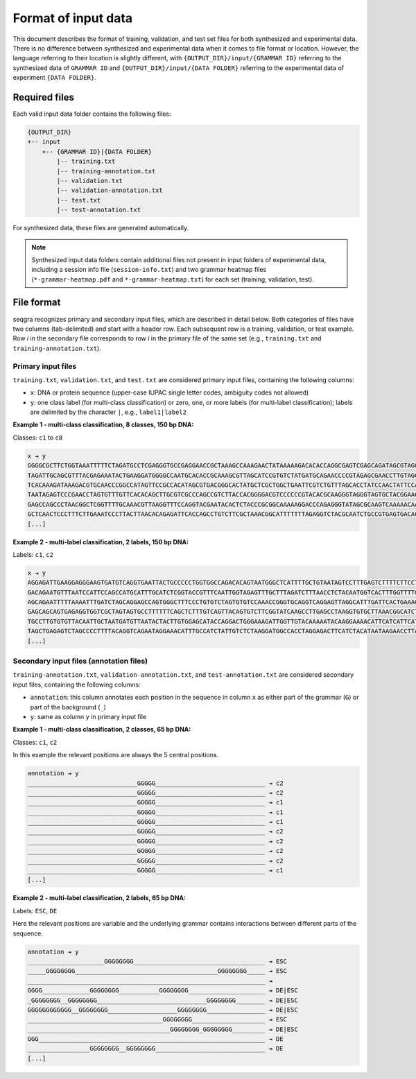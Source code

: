 Format of input data
====================

This document describes the format of training, validation, and test set files 
for both synthesized and experimental data. There is no difference between 
synthesized and experimental data when it comes to file format or 
location. However, the language referring to their location is slightly 
different, with ``{OUTPUT_DIR}/input/{GRAMMAR ID}`` referring to the 
synthesized data of ``GRAMMAR ID`` and ``{OUTPUT_DIR}/input/{DATA FOLDER}`` 
referring to the experimental data of experiment ``{DATA FOLDER}``.

Required files
--------------

Each valid input data folder contains the following files:

.. code-block:: text

    {OUTPUT_DIR}
    +-- input
        +-- {GRAMMAR ID}|{DATA FOLDER}
            |-- training.txt
            |-- training-annotation.txt
            |-- validation.txt
            |-- validation-annotation.txt
            |-- test.txt
            |-- test-annotation.txt

For synthesized data, these files are generated automatically.


.. note::
    Synthesized input data folders contain additional files not present in
    input folders of experimental data, including a session info file 
    (``session-info.txt``) and two grammar heatmap files 
    (``*-grammar-heatmap.pdf`` and ``*-grammar-heatmap.txt``) for each set
    (training, validation, test).

File format
-----------

seqgra recognizes primary and secondary input files, which are described in 
detail below. Both categories of files have two columns (tab-delimited) and 
start with a header row. Each subsequent row is a training, validation,
or test example. Row *i* in the secondary file corresponds to row *i* in the 
primary file of the same set (e.g., ``training.txt`` and 
``training-annotation.txt``).

Primary input files
^^^^^^^^^^^^^^^^^^^

``training.txt``, ``validation.txt``, and ``test.txt`` are considered primary 
input files, containing the following columns:

- ``x``: DNA or protein sequence (upper-case IUPAC single letter codes, ambiguity codes not allowed)
- ``y``: one class label (for multi-class classification) or zero, one, or more labels (for multi-label classification); labels are delimited by the character ``|``, e.g., ``label1|label2``

**Example 1 - multi-class classification, 8 classes, 150 bp DNA:**

Classes: ``c1`` to ``c8``

.. code-block:: text

    x ⇥ y
    GGGGCGCTTCTGGTAAATTTTTCTAGATGCCTCGAGGGTGCCGAGGAACCGCTAAAGCCAAAGAACTATAAAAAGACACACCAGGCGAGTCGAGCAGATAGCGTAGGGATCTGCTCTGTGGGTGCGACGCGCACGGGGGCTCCTTGATGT ⇥ c1
    TAGATTGCAGCGTTTACGAGAAATACTGAAGGATGGGGCCAATGCACACCGCAAAGCGTTAGCATCCGTGTCTATGATGCAGAACCCCGTAGAGCGAACCTTGTAGGTCAAATGTCGACTTCTATTTGTCTGACATCCGCATAGAATTTT ⇥ c8
    TCACAAAGATAAAGACGTGCAACCCGGCCATAGTTCCGCCACATAGCGTGACGGGCACTATGCTCGCTGGCTGAATTCGTCTGTTTAGCACCTATCCAACTATTCCAGAACACACAAAGTTCAGCTATCAGAGGCGCGCCTTAACTTTTC ⇥ c8
    TAATAGAGTCCCGAACCTAGTGTTTGTTCACACAGCTTGCGTCGCCCAGCCGTCTTACCACGGGGACGTCCCCCCGTACACGCAAGGGTAGGGTAGTGCTACGGAACGTGATTGTGTTTTAACTCATCTAGCAGAAAATGTGGCTCCCTA ⇥ c2
    GAGCCAGCCCTAACGGCTCGGTTTTGCAAACGTTAAGGTTTCCAGGTACGAATACACTCTACCCGCGGCAAAAAGGACCCAGAGGGTATAGCGCAAGTCAAAAACAATAGTCAACGCTTTATCTGTTCGCCCCGCGAAATAAGATGTGCG ⇥ c1
    GCTCAACTCCCTTTCTTGAAATCCCTTACTTAACACAGAGATTCACCAGCCTGTCTTCGCTAAACGGCATTTTTTTAGAGGTCTACGCAATCTGCCGTGAGTGACACTTCCGTACTCTAGCCCCCTGGCGTTCTGATCCCGGCTGCCTCA ⇥ c3
    [...]

**Example 2 - multi-label classification, 2 labels, 150 bp DNA:**

Labels: ``c1``, ``c2``

.. code-block:: text

    x ⇥ y
    AGGAGATTGAAGGAGGGAAGTGATGTCAGGTGAATTACTGCCCCCTGGTGGCCAGACACAGTAATGGGCTCATTTTGCTGTAATAGTCCTTTGAGTCTTTTCTTCCTGCGTTCCCCTGCCATCTTCCACTACCGGCTACAAAGGGGTTAC ⇥ c1
    GACAGAATGTTTAATCCATTCCAGCCATGCATTTGCATCTCGGTACCGTTTCAATTGGTAGAGTTTGCTTTAGATCTTTAACCTCTACAATGGTCACTTTGGTTTTGTCATTGGGTGTTTGTTTAGAAGGGGATGAAGGGGGTGGGGGAA ⇥ c1
    AGCAGAATTTTTAAAATTTGATCTAGCAGGAGCCAGTGGGCTTTCCCTGTGTCTAGTGTGTCCAAACCGGGTGCAGGTCAGGAGTTAGGCATTTGATTCACTGAAAGATGCAAGGCTAGGAGTATGCCCATTATCTACCAGAACGCCCAG ⇥ 
    GAGCAGCAGTGAGAGGTGGTCGCTAGTAGTGCCTTTTTTCAGCTCTTTGTCAGTTACAGTGTCTTCGGTATCAAGCCTTGAGCCTAAGGTGTGCTTAAACGGCATCTTCCCGATGGGCAGGGCACTGAGAGTTCCTACCGGGCGCTGCCA ⇥ 
    TGCCTTGTGTGTTACAATTGCTAATGATGTTAATACTACTTGTGGAGCATACCAGGACTGGGAAAGATTGGTTGTACAAAAATACAAGGAAAACATTCATCATTCATTTTTTTCTCATCATCATACTCCCCAACCCCACAAGAAATCAAG ⇥ c2
    TAGCTGAGAGTCTAGCCCCTTTTACAGGTCAGAATAGGAAACATTTGCCATCTATTGTCTCTAAGGATGGCCACCTAGGAGACTTCATCTACATAATAAGAACCTTAGTGTCCACCACCCCTTATCTTAATCCAGGCATTCCTTTCTGTT ⇥ c1|c2
    [...]
    

Secondary input files (annotation files)
^^^^^^^^^^^^^^^^^^^^^^^^^^^^^^^^^^^^^^^^

``training-annotation.txt``, ``validation-annotation.txt``, and 
``test-annotation.txt`` are considered secondary 
input files, containing the following columns:

- ``annotation``: this column annotates each position in the sequence in column ``x`` as either part of the grammar (``G``) or part of the background (``_``) 
- ``y``: same as column ``y`` in primary input file


**Example 1 - multi-class classification, 2 classes, 65 bp DNA:**

Classes: ``c1``, ``c2``

In this example the relevant positions are always the 5 central positions.

.. code-block:: text

    annotation ⇥ y
    ______________________________GGGGG______________________________ ⇥ c2
    ______________________________GGGGG______________________________ ⇥ c2
    ______________________________GGGGG______________________________ ⇥ c1
    ______________________________GGGGG______________________________ ⇥ c1
    ______________________________GGGGG______________________________ ⇥ c1
    ______________________________GGGGG______________________________ ⇥ c2
    ______________________________GGGGG______________________________ ⇥ c2
    ______________________________GGGGG______________________________ ⇥ c2
    ______________________________GGGGG______________________________ ⇥ c2
    ______________________________GGGGG______________________________ ⇥ c1
    [...]

**Example 2 - multi-label classification, 2 labels, 65 bp DNA:**

Labels: ``ESC``, ``DE``

Here the relevant positions are variable and the underlying grammar contains
interactions between different parts of the sequence.

.. code-block:: text

    annotation ⇥ y
    _____________________GGGGGGGG____________________________________ ⇥ ESC
    _____GGGGGGGG_______________________________________GGGGGGGG_____ ⇥ ESC
    _________________________________________________________________ ⇥ 
    GGGG_____________GGGGGGGG___________GGGGGGGG_____________________ ⇥ DE|ESC
    _GGGGGGGG__GGGGGGGG______________________________GGGGGGGG________ ⇥ DE|ESC
    GGGGGGGGGGGG__GGGGGGGG___________________GGGGGGGG________________ ⇥ DE|ESC
    _____________________________________GGGGGGGG____________________ ⇥ ESC
    _______________________________________GGGGGGGG_GGGGGGGG_________ ⇥ DE|ESC
    GGG______________________________________________________________ ⇥ DE
    _________________GGGGGGGG__GGGGGGGG______________________________ ⇥ DE
    [...]

